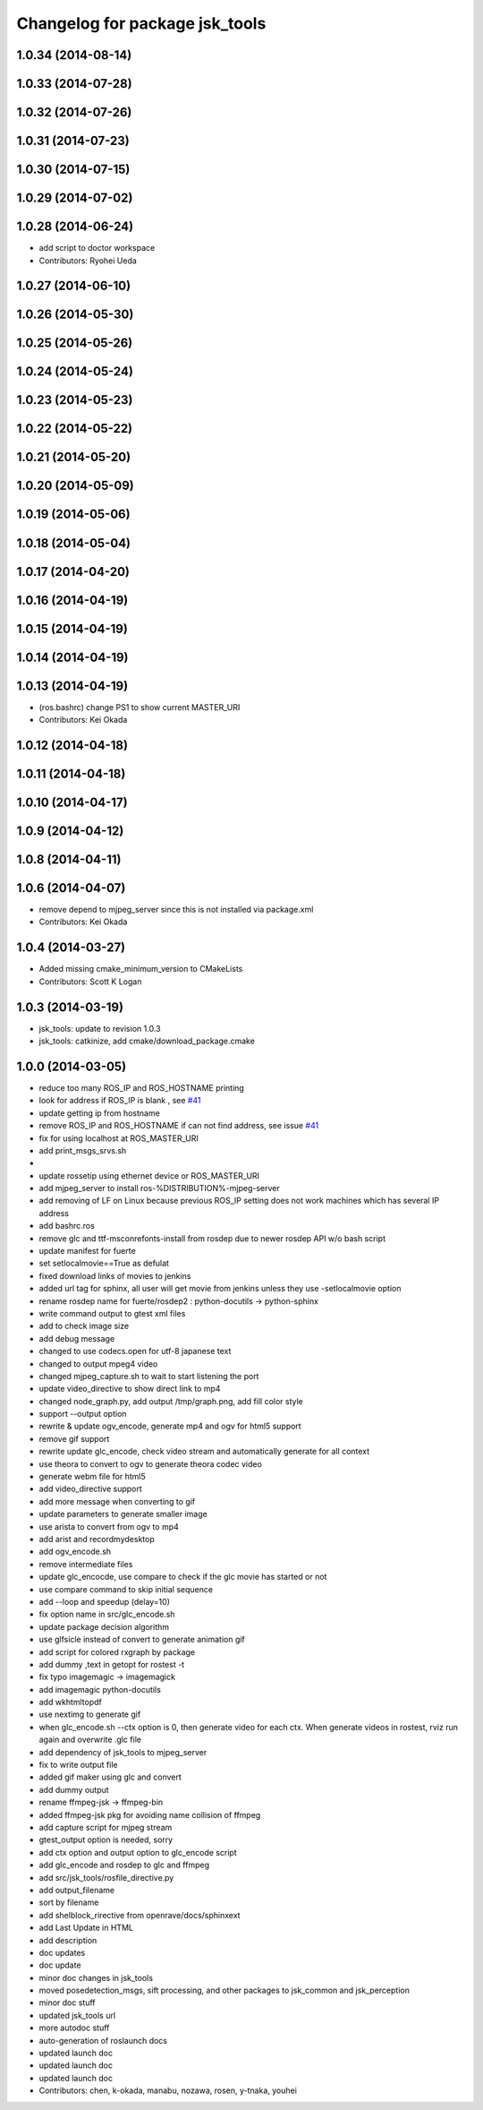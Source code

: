 ^^^^^^^^^^^^^^^^^^^^^^^^^^^^^^^
Changelog for package jsk_tools
^^^^^^^^^^^^^^^^^^^^^^^^^^^^^^^

1.0.34 (2014-08-14)
-------------------

1.0.33 (2014-07-28)
-------------------

1.0.32 (2014-07-26)
-------------------

1.0.31 (2014-07-23)
-------------------

1.0.30 (2014-07-15)
-------------------

1.0.29 (2014-07-02)
-------------------

1.0.28 (2014-06-24)
-------------------
* add script to doctor workspace
* Contributors: Ryohei Ueda

1.0.27 (2014-06-10)
-------------------

1.0.26 (2014-05-30)
-------------------

1.0.25 (2014-05-26)
-------------------

1.0.24 (2014-05-24)
-------------------

1.0.23 (2014-05-23)
-------------------

1.0.22 (2014-05-22)
-------------------

1.0.21 (2014-05-20)
-------------------

1.0.20 (2014-05-09)
-------------------

1.0.19 (2014-05-06)
-------------------

1.0.18 (2014-05-04)
-------------------

1.0.17 (2014-04-20)
-------------------

1.0.16 (2014-04-19)
-------------------

1.0.15 (2014-04-19)
-------------------

1.0.14 (2014-04-19)
-------------------

1.0.13 (2014-04-19)
-------------------
* (ros.bashrc) change PS1 to show current MASTER_URI
* Contributors: Kei Okada

1.0.12 (2014-04-18)
-------------------

1.0.11 (2014-04-18)
-------------------

1.0.10 (2014-04-17)
-------------------

1.0.9 (2014-04-12)
------------------

1.0.8 (2014-04-11)
------------------

1.0.6 (2014-04-07)
------------------
* remove depend to mjpeg_server since this is not installed via package.xml
* Contributors: Kei Okada

1.0.4 (2014-03-27)
------------------
* Added missing cmake_minimum_version to CMakeLists
* Contributors: Scott K Logan

1.0.3 (2014-03-19)
------------------
* jsk_tools: update to revision 1.0.3
* jsk_tools: catkinize, add cmake/download_package.cmake

1.0.0 (2014-03-05)
------------------
* reduce too many ROS_IP and ROS_HOSTNAME printing
* look for address if ROS_IP is blank , see `#41 <https://github.com/jsk-ros-pkg/jsk_common/issues/41>`_
* update getting ip from hostname
* remove ROS_IP and ROS_HOSTNAME if can not find address, see issue `#41 <https://github.com/jsk-ros-pkg/jsk_common/issues/41>`_
* fix for using localhost at ROS_MASTER_URI
* add print_msgs_srvs.sh
* 
* update rossetip using ethernet device or ROS_MASTER_URI
* add mjpeg_server to install ros-%DISTRIBUTION%-mjpeg-server
* add removing of LF on Linux because previous ROS_IP setting does not work machines which has several IP address
* add bashrc.ros
* remove glc and ttf-msconrefonts-install from rosdep due to newer rosdep API w/o bash script
* update manifest for fuerte
* set setlocalmovie==True as defulat
* fixed download links of movies to jenkins
* added url tag for sphinx, all user will get movie from jenkins unless they use -setlocalmovie option
* rename rosdep name for fuerte/rosdep2 : python-docutils -> python-sphinx
* write command output to gtest xml files
* add to check image size
* add debug message
* changed to use codecs.open for utf-8 japanese text
* changed to output mpeg4 video
* changed mjpeg_capture.sh to wait to start listening the port
* update video_directive to show direct link to mp4
* changed node_graph.py, add output /tmp/graph.png, add fill color style
* support --output option
* rewrite & update ogv_encode, generate mp4 and ogv for html5 support
* remove gif support
* rewrite update glc_encode, check video stream and automatically generate for all context
* use theora to convert to ogv to generate theora codec video
* generate webm file for html5
* add video_directive support
* add more message when converting to gif
* update parameters to generate smaller image
* use arista to convert from ogv to mp4
* add arist and recordmydesktop
* add ogv_encode.sh
* remove intermediate files
* update glc_encocde, use compare to check if the glc movie has started or not
* use compare command to skip initial sequence
* add --loop and speedup (delay=10)
* fix option name in src/glc_encode.sh
* update package decision algorithm
* use glfsicle instead of convert to generate animation gif
* add script for colored rxgraph by package
* add dummy ,text in getopt for rostest -t
* fix typo imagemagic -> imagemagick
* add imagemagic python-docutils
* add wkhtmltopdf
* use nextimg to generate gif
* when glc_encode.sh --ctx option is 0, then generate video for each ctx. When generate videos in rostest, rviz run again and overwrite .glc file
* add dependency of jsk_tools to mjpeg_server
* fix to write output file
* added gif maker using glc and convert
* add dummy output
* rename ffmpeg-jsk -> ffmpeg-bin
* added ffmpeg-jsk pkg for avoiding name collision of ffmpeg
* add capture script for mjpeg stream
* gtest_output option is needed, sorry
* add ctx option and output option to glc_encode script
* add glc_encode and rosdep to glc and ffmpeg
* add src/jsk_tools/rosfile_directive.py
* add output_filename
* sort by filename
* add shelblock_rirective from openrave/docs/sphinxext
* add Last Update in HTML
* add description
* doc updates
* doc update
* minor doc changes in jsk_tools
* moved posedetection_msgs, sift processing, and other packages to jsk_common and jsk_perception
* minor doc stuff
* updated jsk_tools url
* more autodoc stuff
* auto-generation of roslaunch docs
* updated launch doc
* updated launch doc
* updated launch doc
* Contributors: chen, k-okada, manabu, nozawa, rosen, y-tnaka, youhei
